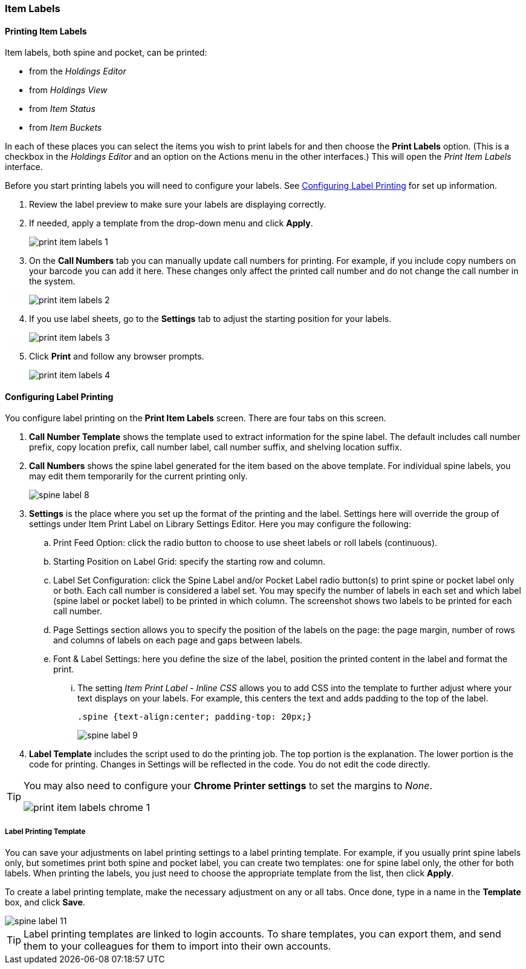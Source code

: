 Item Labels
~~~~~~~~~~~
(((Spine Labels)))
(((Item Labels)))

Printing Item Labels
^^^^^^^^^^^^^^^^^^^^

Item labels, both spine and pocket, can be printed:

* from the _Holdings Editor_
* from _Holdings View_
* from _Item Status_
* from _Item Buckets_

In each of these places you can select the items you wish to print labels for and then choose the 
*Print Labels* option.  (This is a checkbox in the _Holdings Editor_ and an option on the Actions 
menu in the other interfaces.)  This will open the _Print Item Labels_ interface.

Before you start printing labels you will need to configure your labels.  See 
xref:_configuring_label_printing[] for set up information.

. Review the label preview to make sure your labels are displaying correctly.
. If needed, apply a template from the drop-down menu and click *Apply*.
+
image::images/cat/print-item-labels-1.png[]
+
. On the *Call Numbers* tab you can manually update call numbers for printing. For example,
if you include copy numbers on your barcode you can add it here.  These changes only
affect the printed call number and do not change the call number in the system.
+
image::images/cat/print-item-labels-2.png[]
+
. If you use label sheets, go to the *Settings* tab to adjust the starting position for your labels.
+
image::images/cat/print-item-labels-3.png[]
+
. Click *Print* and follow any browser prompts.
+
image::images/cat/print-item-labels-4.png[]
+

////
Printing Labels from the Holdings Editor
^^^^^^^^^^^^^^^^^^^^^^^^^^^^^^^^^^^^^^^^

Spine and pocket labels can be printed individually from the Holdings Editor. 

. Use the Holdings Editor to create or edit your holding.
. At the bottom of the Holding Editor check the box for *Print Labels?*
+
image::images/cat/item-labels-1.png[scaledwidth="75%",alt="Print Labels check box"]
+
. Click *Apply All, Save & Exit*.
. The _Print Item Labels_ interface will open.
. Make any required adjustments and click *Print*.
+
image::images/cat/item-labels-2.png[]

[TIP]
=====
The *Print Labels?* check box is sticky and will remain checked until you un-check it.
=====

Printing Labels from Item Status
^^^^^^^^^^^^^^^^^^^^^^^^^^^^^^^^

Spine and pocket labels can be printed in batch from Item Status.

. Scan the items on *Items Status* screen and select them.
. Click *Actions -> Show -> Print Labels*.
+
image::images/cat/spine-label-5.png[]
+
. Choose a template, if needed.
. Click *Print*.
+
image::images/cat/spine-label-6.png[]

Printing Labels from Item Buckets
^^^^^^^^^^^^^^^^^^^^^^^^^^^^^^^^^

Spine and pocket labels can be printed in batch from an Item Bucket.

image::images/cat/spine-label-7.png[]
////

Configuring Label Printing
^^^^^^^^^^^^^^^^^^^^^^^^^^

You configure label printing on the *Print Item Labels* screen. There are four tabs on this screen.

. *Call Number Template* shows the template used to extract information for the spine label. The default includes call number prefix, copy location prefix, call number label, call number suffix, and shelving location suffix.

. *Call Numbers* shows the spine label generated for the item based on the above template. For individual spine labels, you may edit them temporarily for the current printing only.
+
image::images/cat/spine-label-8.png[]
+
. *Settings* is the place where you set up the format of the printing and the label. Settings here will override the group of settings under Item Print Label on Library Settings Editor. Here you may configure the following:
+
.. Print Feed Option: click the radio button to choose to use sheet labels or roll labels (continuous).
.. Starting Position on Label Grid: specify the starting row and column.
.. Label Set Configuration: click the Spine Label and/or Pocket Label radio button(s) to print spine or pocket label only or both.  Each call number is considered a label set. You may specify the number of labels in each set and which label (spine label or pocket label) to be printed in which column. The screenshot shows two labels to be printed for each call number.
.. Page Settings section allows you to specify the position of the labels on the page: the page margin, number of rows and columns of labels on each page and gaps between labels.
.. Font & Label Settings: here you define the size of the label, position the printed content in the label 
and format the print.
... The setting _Item Print Label - Inline CSS_ allows you to add CSS into the template to further adjust 
where your text displays on your labels.  For example, this centers the text and adds padding to the 
top of the label. 
+
[source,css]
----
.spine {text-align:center; padding-top: 20px;}
----
+
image::images/cat/spine-label-9.png[]
+
. *Label Template* includes the script used to do the printing job. The top portion is the explanation. The lower portion is the code for printing. Changes in Settings will be reflected in the code. You do not edit the code directly.

[TIP]
=====
You may also need to configure your *Chrome Printer settings* to set the margins to _None_.

image::images/cat/print-item-labels-chrome-1.png[]
=====


Label Printing Template
+++++++++++++++++++++++

You can save your adjustments on label printing settings to a label printing template. For example, if you usually print spine labels only, but sometimes print both spine and  pocket label, you can create two templates: one for spine label only, the other for both labels. When printing the labels, you just need to choose the appropriate template from the list, then click *Apply*.

To create a label printing template, make the necessary adjustment on any or all tabs. Once done,  type in a name in the *Template* box, and click *Save*.

image::images/cat/spine-label-11.png[]

TIP: Label printing templates are linked to login accounts. To share templates, you can export them, and send them to your colleagues for them to import into their own accounts.
